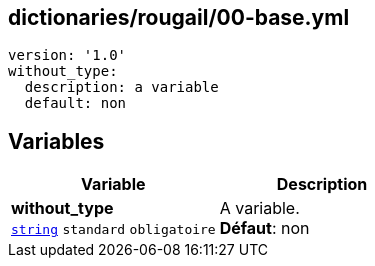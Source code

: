 == dictionaries/rougail/00-base.yml

[,yaml]
----
version: '1.0'
without_type:
  description: a variable
  default: non
----
== Variables

[cols="110a,110a",options="header"]
|====
| Variable                                                                                                     | Description                                                                                                  
| 
**without_type** +
`https://rougail.readthedocs.io/en/latest/variable.html#variables-types[string]` `standard` `obligatoire`                                                                                                              | 
A variable. +
**Défaut**: non                                                                                                              
|====


